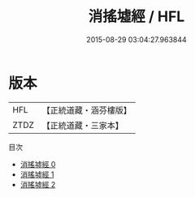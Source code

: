#+TITLE: 消搖墟經 / HFL

#+DATE: 2015-08-29 03:04:27.963844
* 版本
 |       HFL|【正統道藏・涵芬樓版】|
 |      ZTDZ|【正統道藏・三家本】|
目次
 - [[file:KR5h0034_000.txt][消搖墟經 0]]
 - [[file:KR5h0034_001.txt][消搖墟經 1]]
 - [[file:KR5h0034_002.txt][消搖墟經 2]]
